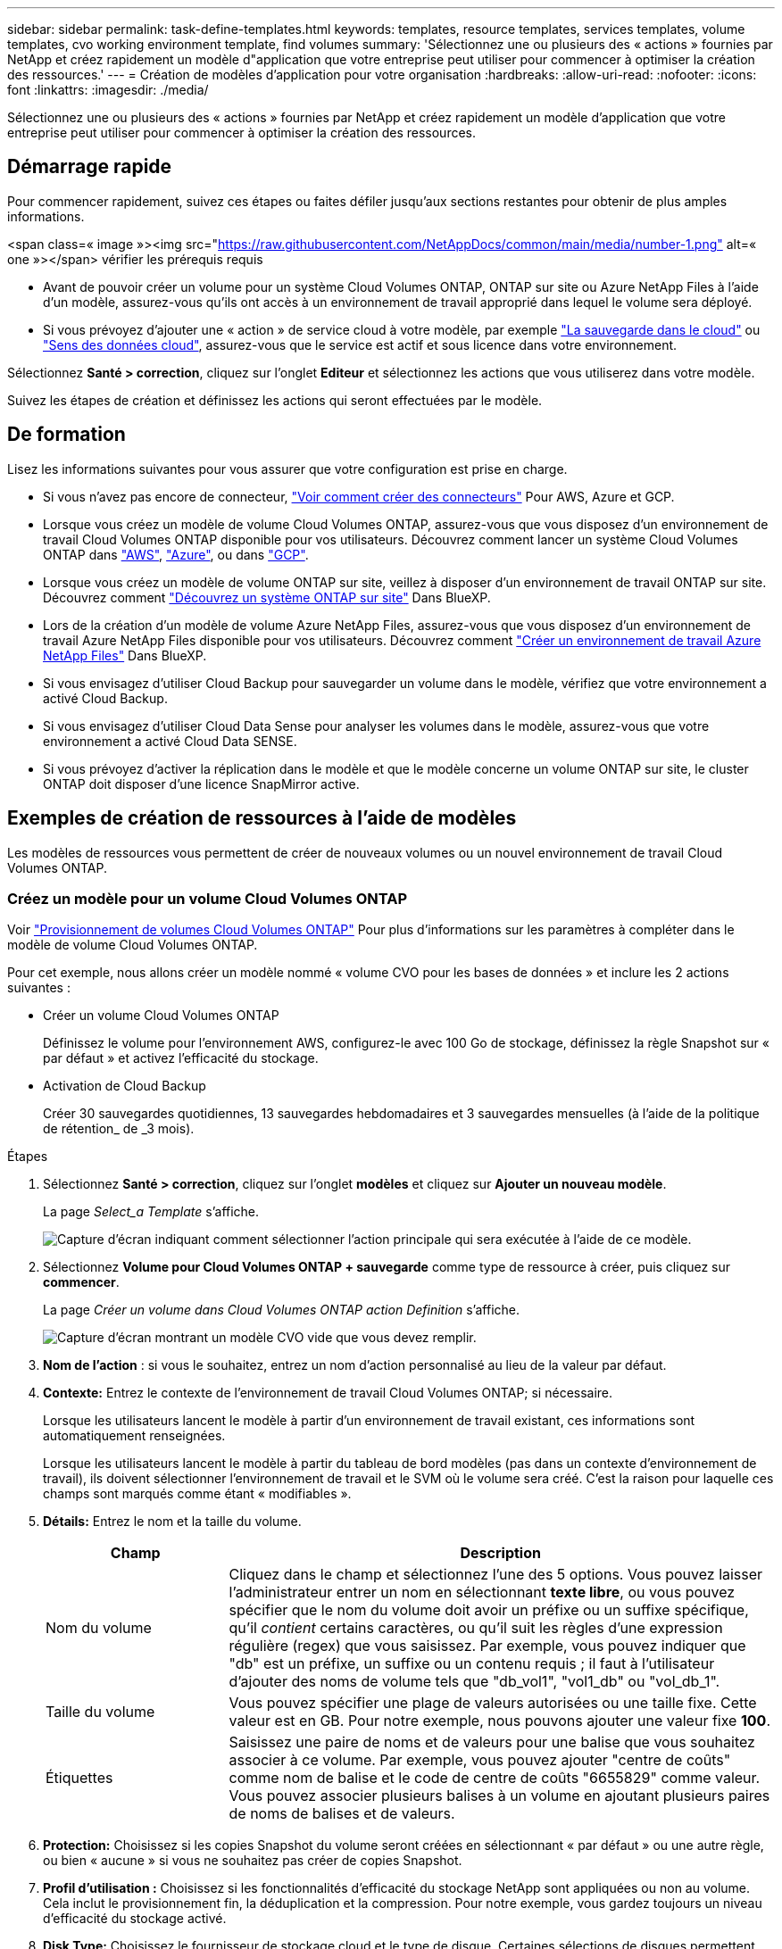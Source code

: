 ---
sidebar: sidebar 
permalink: task-define-templates.html 
keywords: templates, resource templates, services templates, volume templates, cvo working environment template, find volumes 
summary: 'Sélectionnez une ou plusieurs des « actions » fournies par NetApp et créez rapidement un modèle d"application que votre entreprise peut utiliser pour commencer à optimiser la création des ressources.' 
---
= Création de modèles d'application pour votre organisation
:hardbreaks:
:allow-uri-read: 
:nofooter: 
:icons: font
:linkattrs: 
:imagesdir: ./media/


[role="lead"]
Sélectionnez une ou plusieurs des « actions » fournies par NetApp et créez rapidement un modèle d'application que votre entreprise peut utiliser pour commencer à optimiser la création des ressources.



== Démarrage rapide

Pour commencer rapidement, suivez ces étapes ou faites défiler jusqu'aux sections restantes pour obtenir de plus amples informations.

.<span class=« image »><img src="https://raw.githubusercontent.com/NetAppDocs/common/main/media/number-1.png"[] alt=« one »></span> vérifier les prérequis requis
* Avant de pouvoir créer un volume pour un système Cloud Volumes ONTAP, ONTAP sur site ou Azure NetApp Files à l'aide d'un modèle, assurez-vous qu'ils ont accès à un environnement de travail approprié dans lequel le volume sera déployé.


* Si vous prévoyez d'ajouter une « action » de service cloud à votre modèle, par exemple https://docs.netapp.com/us-en/cloud-manager-backup-restore/concept-backup-to-cloud.html["La sauvegarde dans le cloud"^] ou https://docs.netapp.com/us-en/cloud-manager-data-sense/concept-cloud-compliance.html["Sens des données cloud"^], assurez-vous que le service est actif et sous licence dans votre environnement.


[role="quick-margin-para"]
Sélectionnez *Santé > correction*, cliquez sur l'onglet *Editeur* et sélectionnez les actions que vous utiliserez dans votre modèle.

[role="quick-margin-para"]
Suivez les étapes de création et définissez les actions qui seront effectuées par le modèle.



== De formation

Lisez les informations suivantes pour vous assurer que votre configuration est prise en charge.

* Si vous n'avez pas encore de connecteur, https://docs.netapp.com/us-en/cloud-manager-setup-admin/concept-connectors.html["Voir comment créer des connecteurs"^] Pour AWS, Azure et GCP.
* Lorsque vous créez un modèle de volume Cloud Volumes ONTAP, assurez-vous que vous disposez d'un environnement de travail Cloud Volumes ONTAP disponible pour vos utilisateurs. Découvrez comment lancer un système Cloud Volumes ONTAP dans https://docs.netapp.com/us-en/cloud-manager-cloud-volumes-ontap/task-deploying-otc-aws.html["AWS"^], https://docs.netapp.com/us-en/cloud-manager-cloud-volumes-ontap/task-deploying-otc-azure.html["Azure"^], ou dans https://docs.netapp.com/us-en/cloud-manager-cloud-volumes-ontap/task-deploying-gcp.html["GCP"^].
* Lorsque vous créez un modèle de volume ONTAP sur site, veillez à disposer d'un environnement de travail ONTAP sur site. Découvrez comment https://docs.netapp.com/us-en/cloud-manager-ontap-onprem/task-discovering-ontap.html["Découvrez un système ONTAP sur site"^] Dans BlueXP.
* Lors de la création d'un modèle de volume Azure NetApp Files, assurez-vous que vous disposez d'un environnement de travail Azure NetApp Files disponible pour vos utilisateurs. Découvrez comment https://docs.netapp.com/us-en/cloud-manager-azure-netapp-files/task-quick-start.html["Créer un environnement de travail Azure NetApp Files"^] Dans BlueXP.
* Si vous envisagez d'utiliser Cloud Backup pour sauvegarder un volume dans le modèle, vérifiez que votre environnement a activé Cloud Backup.
* Si vous envisagez d'utiliser Cloud Data Sense pour analyser les volumes dans le modèle, assurez-vous que votre environnement a activé Cloud Data SENSE.
* Si vous prévoyez d'activer la réplication dans le modèle et que le modèle concerne un volume ONTAP sur site, le cluster ONTAP doit disposer d'une licence SnapMirror active.




== Exemples de création de ressources à l'aide de modèles

Les modèles de ressources vous permettent de créer de nouveaux volumes ou un nouvel environnement de travail Cloud Volumes ONTAP.



=== Créez un modèle pour un volume Cloud Volumes ONTAP

Voir https://docs.netapp.com/us-en/cloud-manager-cloud-volumes-ontap/task-create-volumes.html["Provisionnement de volumes Cloud Volumes ONTAP"^] Pour plus d'informations sur les paramètres à compléter dans le modèle de volume Cloud Volumes ONTAP.

Pour cet exemple, nous allons créer un modèle nommé « volume CVO pour les bases de données » et inclure les 2 actions suivantes :

* Créer un volume Cloud Volumes ONTAP
+
Définissez le volume pour l'environnement AWS, configurez-le avec 100 Go de stockage, définissez la règle Snapshot sur « par défaut » et activez l'efficacité du stockage.

* Activation de Cloud Backup
+
Créer 30 sauvegardes quotidiennes, 13 sauvegardes hebdomadaires et 3 sauvegardes mensuelles (à l'aide de la politique de rétention_ de _3 mois).



.Étapes
. Sélectionnez *Santé > correction*, cliquez sur l'onglet *modèles* et cliquez sur *Ajouter un nouveau modèle*.
+
La page _Select_a Template_ s'affiche.

+
image:screenshot_create_template_primary_action_cvo.png["Capture d'écran indiquant comment sélectionner l'action principale qui sera exécutée à l'aide de ce modèle."]

. Sélectionnez *Volume pour Cloud Volumes ONTAP + sauvegarde* comme type de ressource à créer, puis cliquez sur *commencer*.
+
La page _Créer un volume dans Cloud Volumes ONTAP action Definition_ s'affiche.

+
image:screenshot_create_template_define_action_cvo.png["Capture d'écran montrant un modèle CVO vide que vous devez remplir."]

. *Nom de l'action* : si vous le souhaitez, entrez un nom d'action personnalisé au lieu de la valeur par défaut.
. *Contexte:* Entrez le contexte de l'environnement de travail Cloud Volumes ONTAP; si nécessaire.
+
Lorsque les utilisateurs lancent le modèle à partir d'un environnement de travail existant, ces informations sont automatiquement renseignées.

+
Lorsque les utilisateurs lancent le modèle à partir du tableau de bord modèles (pas dans un contexte d'environnement de travail), ils doivent sélectionner l'environnement de travail et le SVM où le volume sera créé. C'est la raison pour laquelle ces champs sont marqués comme étant « modifiables ».

. *Détails:* Entrez le nom et la taille du volume.
+
[cols="25,75"]
|===
| Champ | Description 


| Nom du volume | Cliquez dans le champ et sélectionnez l'une des 5 options. Vous pouvez laisser l'administrateur entrer un nom en sélectionnant *texte libre*, ou vous pouvez spécifier que le nom du volume doit avoir un préfixe ou un suffixe spécifique, qu'il _contient_ certains caractères, ou qu'il suit les règles d'une expression régulière (regex) que vous saisissez. Par exemple, vous pouvez indiquer que "db" est un préfixe, un suffixe ou un contenu requis ; il faut à l'utilisateur d'ajouter des noms de volume tels que "db_vol1", "vol1_db" ou "vol_db_1". 


| Taille du volume | Vous pouvez spécifier une plage de valeurs autorisées ou une taille fixe. Cette valeur est en GB. Pour notre exemple, nous pouvons ajouter une valeur fixe *100*. 


| Étiquettes | Saisissez une paire de noms et de valeurs pour une balise que vous souhaitez associer à ce volume. Par exemple, vous pouvez ajouter "centre de coûts" comme nom de balise et le code de centre de coûts "6655829" comme valeur. Vous pouvez associer plusieurs balises à un volume en ajoutant plusieurs paires de noms de balises et de valeurs. 
|===
. *Protection:* Choisissez si les copies Snapshot du volume seront créées en sélectionnant « par défaut » ou une autre règle, ou bien « aucune » si vous ne souhaitez pas créer de copies Snapshot.
. *Profil d'utilisation :* Choisissez si les fonctionnalités d'efficacité du stockage NetApp sont appliquées ou non au volume. Cela inclut le provisionnement fin, la déduplication et la compression. Pour notre exemple, vous gardez toujours un niveau d'efficacité du stockage activé.
. *Disk Type:* Choisissez le fournisseur de stockage cloud et le type de disque. Certaines sélections de disques permettent également de sélectionner une valeur d'IOPS ou de débit (Mbit/s) minimale et maximale, définissant ainsi une certaine qualité de service (QoS).
. *Options de protocole:* sélectionnez *NFS* ou *SMB* pour définir le protocole du volume. Puis le fournit les détails du protocole.
+
[cols="25,75"]
|===
| Champs NFS | Description 


| Contrôle d'accès | Indiquez si des contrôles d'accès sont nécessaires pour accéder au volume. 


| Export policy | Créez une export policy pour définir les clients dans le sous-réseau pouvant accéder au volume. 


| Version NFS | Sélectionnez la version NFS du volume : _NFSv3_ ou _NFSv4_, ou sélectionnez les deux. 
|===
+
[cols="25,75"]
|===
| Champs SMB | Description 


| Nom de partage | Cliquez dans le champ et sélectionnez l'une des 5 options. Vous pouvez laisser l'administrateur entrer n'importe quel nom (texte libre) ou vous pouvez spécifier que le nom du partage doit avoir un préfixe ou un suffixe spécifique, qu'il _contient_ certains caractères, ou qu'il suit les règles d'une expression régulière (regex) que vous saisissez. 


| Autorisations | Sélectionnez le niveau d'accès à un partage pour les utilisateurs et les groupes (également appelés listes de contrôle d'accès ou listes de contrôle d'accès). 


| Utilisateurs / groupes | Spécifiez les utilisateurs ou groupes Windows locaux ou de domaine, ou les utilisateurs ou groupes UNIX. Si vous spécifiez un nom d'utilisateur Windows de domaine, vous devez inclure le domaine de l'utilisateur à l'aide du format domaine\nom d'utilisateur. 
|===
. *Tiering:* Choisissez la règle de Tiering que vous souhaitez appliquer au volume, ou définissez cette règle sur « aucun » si vous ne souhaitez pas transférer les données inactives de ce volume vers le stockage objet.
+
Voir https://docs.netapp.com/us-en/cloud-manager-cloud-volumes-ontap/concept-data-tiering.html#volume-tiering-policies["règles de tiering des volumes"^] pour une vue d'ensemble, et voir https://docs.netapp.com/us-en/cloud-manager-cloud-volumes-ontap/task-tiering.html["Tiering des données inactives vers le stockage objet"^] afin d'être certain que votre environnement est configuré pour le tiering.

. Cliquez sur *appliquer* après avoir défini les paramètres requis pour cette action.
+
Si les valeurs du modèle sont correctement complétées, une coche verte est ajoutée à la case « Créer un volume dans Cloud Volumes ONTAP ».

. Cliquez sur la case *Activer la sauvegarde dans le Cloud sur le volume* et la boîte de dialogue _Activer la sauvegarde dans le Cloud sur le volume action Definition_ s'affiche pour vous permettre de compléter les détails de la sauvegarde dans le Cloud.
+
image:screenshot_create_template_add_action.png["Capture d'écran affichant des actions supplémentaires que vous pouvez ajouter au volume créé."]

. Sélectionnez la stratégie de sauvegarde * 3 mois Retention* pour créer 30 sauvegardes quotidiennes, 13 hebdomadaires et 3 mois.
. Sous les champs Environnement de travail et Nom du volume, trois sélections sont disponibles pour indiquer le volume sur lequel la sauvegarde est activée. Voir link:reference-template-building-blocks.html#pass-values-between-template-actions["comment remplir ces champs"].
. Cliquez sur *appliquer* et la boîte de dialogue sauvegarde dans le cloud est enregistrée.
. Entrez le nom du modèle *Volume CVO pour les bases de données* (pour cet exemple) dans le coin supérieur gauche.
. Cliquez sur *Paramètres et dérive* pour fournir une description plus détaillée de sorte que ce modèle puisse être distingué d'autres modèles similaires, et vous pouvez ainsi activer dérive pour le modèle global, puis cliquez sur *appliquer*.
+
Dérive permet à BlueXP de surveiller les valeurs codées en dur que vous avez saisies pour les paramètres lors de la création de ce modèle.

. Cliquez sur *Enregistrer le modèle*.


Le modèle est créé et vous êtes renvoyé au tableau de bord modèles où apparaît votre nouveau modèle.

Voir  to do after you have created the template,ce que vous devez dire à vos utilisateurs sur les modèles.



=== Créez un modèle pour un volume Azure NetApp Files

La création d'un modèle pour un volume Azure NetApp Files se fait de la même manière que la création d'un modèle pour un volume Cloud Volumes ONTAP.

Voir https://docs.netapp.com/us-en/cloud-manager-azure-netapp-files/task-manage-anf-volumes.html#creating-volumes["Provisionnement de volumes Azure NetApp Files"^] Pour plus d'informations sur tous les paramètres à compléter dans le modèle de volume ANF.

.Étapes
. Sélectionnez *Santé > correction*, cliquez sur l'onglet *modèles* et cliquez sur *Ajouter un nouveau modèle*.
+
La page _Select_a Template_ s'affiche.

+
image:screenshot_create_template_primary_action_blank.png["Capture d'écran indiquant comment sélectionner l'action principale qui sera exécutée à l'aide de ce modèle."]

. Sélectionnez *modèle vierge* et cliquez sur *commencer*.
. Sélectionnez *Créer un volume dans Azure NetApp Files* comme type de ressource à créer, puis cliquez sur *appliquer*.
+
La page _Créer un volume dans Azure NetApp Files action Definition_ s'affiche.

+
image:screenshot_create_template_define_action_anf.png["Capture d'écran montrant un modèle ANF vide que vous devez remplir."]

. *Nom de l'action* : si vous le souhaitez, entrez un nom d'action personnalisé au lieu de la valeur par défaut.
. *Détails du volume :* Entrez un nom et une taille de volume, et spécifiez éventuellement des balises pour le volume.
+
[cols="25,75"]
|===
| Champ | Description 


| Nom du volume | Cliquez dans le champ et sélectionnez l'une des 5 options. Vous pouvez laisser l'administrateur entrer un nom en sélectionnant *texte libre*, ou vous pouvez spécifier que le nom du volume doit avoir un préfixe ou un suffixe spécifique, qu'il _contient_ certains caractères, ou qu'il suit les règles d'une expression régulière (regex) que vous saisissez. Par exemple, vous pouvez indiquer que "db" est un préfixe, un suffixe ou un contenu requis ; il faut à l'utilisateur d'ajouter des noms de volume tels que "db_vol1", "vol1_db" ou "vol_db_1". 


| Taille du volume | Vous pouvez spécifier une plage de valeurs autorisées ou une taille fixe. Cette valeur est en GB. 


| Étiquettes | Saisissez une paire de noms et de valeurs pour une balise que vous souhaitez associer à ce volume. Par exemple, vous pouvez ajouter "centre de coûts" comme nom de balise et le code de centre de coûts "6655829" comme valeur. Vous pouvez associer plusieurs balises à un volume en ajoutant plusieurs paires de noms de balises et de valeurs. 
|===
. *Protocole:* sélectionnez *NFSv3*, *NFSv4.1* ou *SMB* pour définir le protocole du volume. Puis le fournit les détails du protocole.
+
[cols="25,75"]
|===
| Champs NFS | Description 


| Chemin du volume | Sélectionnez l'une des 5 options. Vous pouvez laisser l'administrateur entrer n'importe quel chemin en sélectionnant *texte libre*, ou vous pouvez spécifier que le nom du chemin d'accès doit avoir un préfixe ou un suffixe spécifique, qu'il _contient_ certains caractères, ou qu'il suit les règles d'une expression régulière (regex) que vous saisissez. 


| Règles d'export-policy | Créez une export policy pour définir les clients dans le sous-réseau pouvant accéder au volume. 
|===
+
[cols="25,75"]
|===
| Champs SMB | Description 


| Chemin du volume | Sélectionnez l'une des 5 options. Vous pouvez laisser l'administrateur entrer n'importe quel chemin en sélectionnant *texte libre*, ou vous pouvez spécifier que le nom du chemin d'accès doit avoir un préfixe ou un suffixe spécifique, qu'il _contient_ certains caractères, ou qu'il suit les règles d'une expression régulière (regex) que vous saisissez. 
|===
. *Contexte:* Entrez l'environnement de travail Azure NetApp Files, les détails d'un nouveau compte Azure NetApp Files ou d'un compte existant, et d'autres détails.
+
[cols="25,75"]
|===
| Champ | Description 


| Environnement de travail | Lorsque les utilisateurs de l'administrateur du stockage lancent le modèle à partir d'un environnement de travail existant, ces informations sont automatiquement renseignées. Lorsque les utilisateurs lancent le modèle à partir du tableau de bord modèles (pas dans un contexte d'environnement de travail), ils doivent sélectionner l'environnement de travail dans lequel le volume sera créé. 


| Nom du compte NetApp | Entrez le nom que vous souhaitez utiliser pour le compte. 


| ID d'abonnement Azure | Entrez l'ID d'abonnement Azure. Il s'agit de l'ID complet dans un format similaire à "2b04f26-7de6-42eb-9234-e2903d7s327". 


| Région | Entrez la région à l'aide de https://docs.microsoft.com/en-us/dotnet/api/microsoft.azure.documents.locationnames?view=azure-dotnet#fields["nom de la région interne"^]. 


| Nom du groupe de ressources | Entrez le nom du groupe de ressources à utiliser. 


| Nom du pool de capacité | Entrez le nom d'un pool de capacité existant. 


| Sous-réseau | Entrez le vnet et le sous-réseau. Cette valeur inclut le chemin complet, dans un format similaire à "/souscriptions/<ID_abonnement>/resourceGroups/<groupe_ressource>/ fournisseurs/Microsoft.Network/virtualNetworks/<vpc_name>/subnets/<subhet_name>". 
|===
. *Copie snapshot :* Entrez l'ID d'instantané d'un instantané de volume existant si vous souhaitez créer ce nouveau volume à l'aide des caractéristiques d'un volume existant.
. Cliquez sur *appliquer* après avoir défini les paramètres requis pour cette action.
. Saisissez le nom à utiliser pour le modèle en haut à gauche.
. Cliquez sur *Paramètres et dérive* pour fournir une description plus détaillée de sorte que ce modèle puisse être distingué d'autres modèles similaires, et vous pouvez ainsi activer dérive pour le modèle global, puis cliquez sur *appliquer*.
+
Dérive permet à BlueXP de surveiller les valeurs codées en dur que vous avez saisies pour les paramètres lors de la création de ce modèle.

. Cliquez sur *Enregistrer le modèle*.


Le modèle est créé et vous êtes renvoyé au tableau de bord modèles où apparaît votre nouveau modèle.

Voir  to do after you have created the template,ce que vous devez dire à vos utilisateurs sur les modèles.



=== Créez un modèle pour un volume ONTAP sur site

Voir https://docs.netapp.com/us-en/cloud-manager-ontap-onprem/task-provisioning-ontap.html#creating-volumes-for-ontap-clusters["Comment provisionner des volumes ONTAP sur site"^] Pour en savoir plus sur les paramètres à compléter dans le modèle de volume ONTAP sur site.

.Étapes
. Sélectionnez *Santé > correction*, cliquez sur l'onglet *modèles* et cliquez sur *Ajouter un nouveau modèle*.
+
La page _Select_a Template_ s'affiche.

+
image:screenshot_create_template_primary_action_blank.png["Capture d'écran indiquant comment sélectionner l'action principale qui sera exécutée à l'aide de ce modèle."]

. Sélectionnez *modèle vierge* et cliquez sur *commencer*.
+
La page _Ajouter une nouvelle action_ s'affiche.

+
image:screenshot_create_template_primary_action_onprem.png["Capture d'écran indiquant comment sélectionner l'action principale à partir de la page Ajouter une nouvelle action."]

. Sélectionnez *Créer un volume dans ONTAP* sur site comme type de ressource à créer, puis cliquez sur *appliquer*.
+
La page _Create Volume in on-local ONTAP action Definition_ s'affiche.

+
image:screenshot_create_template_define_action_onprem.png["Capture d'écran montrant un modèle ONTAP sur site vierge que vous devez remplir."]

. *Nom de l'action* : si vous le souhaitez, entrez un nom d'action personnalisé au lieu de la valeur par défaut.
. *Contexte:* Entrez le contexte de l'environnement de travail ONTAP sur site, si nécessaire.
+
Lorsque les utilisateurs lancent le modèle à partir d'un environnement de travail existant, ces informations sont automatiquement renseignées.

+
Lorsque les utilisateurs lancent le modèle à partir du tableau de bord modèles (pas dans un contexte d'environnement de travail), ils doivent sélectionner l'environnement de travail, le SVM et l'agrégat dans lequel le volume sera créé.

. *Détails:* Entrez le nom et la taille du volume.
+
[cols="25,75"]
|===
| Champ | Description 


| Nom du volume | Cliquez dans le champ et sélectionnez l'une des 5 options. Vous pouvez laisser l'administrateur entrer un nom en sélectionnant *texte libre*, ou vous pouvez spécifier que le nom du volume doit avoir un préfixe ou un suffixe spécifique, qu'il _contient_ certains caractères, ou qu'il suit les règles d'une expression régulière (regex) que vous saisissez. Par exemple, vous pouvez indiquer que "db" est un préfixe, un suffixe ou un contenu requis ; il faut à l'utilisateur d'ajouter des noms de volume tels que "db_vol1", "vol1_db" ou "vol_db_1". 


| Taille du volume | Vous pouvez spécifier une plage de valeurs autorisées ou une taille fixe. Cette valeur est en GB. Pour notre exemple, nous pouvons ajouter une valeur fixe *100*. 


| Étiquettes | Saisissez une paire de noms et de valeurs pour une balise que vous souhaitez associer à ce volume. Par exemple, vous pouvez ajouter "centre de coûts" comme nom de balise et le code de centre de coûts "6655829" comme valeur. Vous pouvez associer plusieurs balises à un volume en ajoutant plusieurs paires de noms de balises et de valeurs. 
|===
. *Protection:* Choisissez si les copies Snapshot du volume seront créées en sélectionnant « par défaut » ou une autre règle, ou bien « aucune » si vous ne souhaitez pas créer de copies Snapshot.
. *Profil d'utilisation :* Choisissez si les fonctionnalités d'efficacité du stockage NetApp sont appliquées ou non au volume. Cela inclut le provisionnement fin, la déduplication et la compression.
. *Options de protocole:* sélectionnez *NFS* ou *SMB* pour définir le protocole du volume. Puis le fournit les détails du protocole.
+
[cols="25,75"]
|===
| Champs NFS | Description 


| Contrôle d'accès | Indiquez si des contrôles d'accès sont nécessaires pour accéder au volume. 


| Export policy | Créez une export policy pour définir les clients dans le sous-réseau pouvant accéder au volume. 


| Version NFS | Sélectionnez la version NFS du volume : _NFSv3_ ou _NFSv4_, ou sélectionnez les deux. 
|===
+
[cols="25,75"]
|===
| Champs SMB | Description 


| Nom de partage | Cliquez dans le champ et sélectionnez l'une des 5 options. Vous pouvez laisser l'administrateur entrer n'importe quel nom (texte libre) ou vous pouvez spécifier que le nom du partage doit avoir un préfixe ou un suffixe spécifique, qu'il _contient_ certains caractères, ou qu'il suit les règles d'une expression régulière (regex) que vous saisissez. 


| Autorisations | Sélectionnez le niveau d'accès à un partage pour les utilisateurs et les groupes (également appelés listes de contrôle d'accès ou listes de contrôle d'accès). 


| Utilisateurs / groupes | Spécifiez les utilisateurs ou groupes Windows locaux ou de domaine, ou les utilisateurs ou groupes UNIX. Si vous spécifiez un nom d'utilisateur Windows de domaine, vous devez inclure le domaine de l'utilisateur à l'aide du format domaine\nom d'utilisateur. 
|===
. Cliquez sur *appliquer* après avoir défini les paramètres requis pour cette action.
+
Si les valeurs du modèle sont correctement terminées, une coche verte est ajoutée à la case « Créer un volume dans ONTAP sur site ».

. Entrez le nom du modèle dans le coin supérieur gauche.
. Cliquez sur *Paramètres et dérive* pour fournir une description plus détaillée de sorte que ce modèle puisse être distingué d'autres modèles similaires, et vous pouvez ainsi activer dérive pour le modèle global, puis cliquez sur *appliquer*.
+
Dérive permet à BlueXP de surveiller les valeurs codées en dur que vous avez saisies pour les paramètres lors de la création de ce modèle.

. Cliquez sur *Enregistrer le modèle*.


Le modèle est créé et vous êtes renvoyé au tableau de bord des modèles où apparaît votre nouveau modèle.

Voir  to do after you have created the template,ce que vous devez dire à vos utilisateurs sur les modèles.



=== Créez un modèle pour un environnement de travail Cloud Volumes ONTAP

Vous pouvez créer un environnement de travail Cloud Volumes ONTAP à un seul nœud ou haute disponibilité à l'aide de modèles.

[NOTE]
====
* Actuellement, ce support est exclusivement réservé aux environnements AWS.
* Ce modèle ne crée pas le premier volume dans l'environnement de travail. Vous devez ajouter une action « Créer un volume dans Cloud Volumes ONTAP » dans le modèle pour créer le volume.


====
Voir https://docs.netapp.com/us-en/cloud-manager-cloud-volumes-ontap/task-deploying-otc-aws.html#launching-a-single-node-cloud-volumes-ontap-system-in-aws["Comment lancer un système Cloud Volumes ONTAP à un seul nœud dans AWS"^] ou un https://docs.netapp.com/us-en/cloud-manager-cloud-volumes-ontap/task-deploying-otc-aws.html#launching-a-cloud-volumes-ontap-ha-pair-in-aws["Paire HA Cloud Volumes ONTAP dans AWS"^] pour les prérequis qui doivent être en place et pour obtenir des détails sur tous les paramètres que vous devrez définir dans ce modèle.

.Étapes
. Sélectionnez *Santé > correction*, cliquez sur l'onglet *modèles* et cliquez sur *Ajouter un nouveau modèle*.
+
La page _Select_a Template_ s'affiche.

+
image:screenshot_create_template_primary_action_blank.png["Capture d'écran indiquant comment sélectionner l'action principale qui sera exécutée à l'aide de ce modèle."]

. Sélectionnez *modèle vierge* et cliquez sur *commencer*.
+
La page _Ajouter une nouvelle action_ s'affiche.

+
image:screenshot_create_template_cvo_env_aws.png["Capture d'écran indiquant comment sélectionner l'action principale à partir de la page Ajouter une nouvelle action."]

. Sélectionnez *Créer un environnement de travail dans AWS (nœud unique)* ou *Créer un environnement de travail dans AWS (haute disponibilité)* comme type de ressource à créer, puis cliquez sur *appliquer*.
+
Pour cet exemple, la page _Create Working Environment in AWS (nœud unique)_ s'affiche.

+
image:screenshot_create_template_cvo_env_aws1.png["Capture d'écran montrant un modèle d'environnement de travail Cloud Volumes ONTAP vierge à remplir."]

. *Nom de l'action* : si vous le souhaitez, entrez un nom d'action personnalisé au lieu de la valeur par défaut.
. *Détails et informations d'identification* : sélectionnez les informations d'identification AWS à utiliser, entrez un nom d'environnement de travail et ajoutez des balises, si nécessaire.
+
Certains champs de cette page sont explicites. Le tableau suivant décrit les champs pour lesquels vous pouvez avoir besoin de conseils :

+
[cols="25,75"]
|===
| Champ | Description 


| Informations d'identification | Il s'agit des informations d'identification du compte d'administration du cluster Cloud Volumes ONTAP. Vous pouvez utiliser ces identifiants pour vous connecter à Cloud Volumes ONTAP via ONTAP System Manager ou son interface de ligne de commandes. 


| Nom de l'environnement de travail | BlueXP utilise le nom de l'environnement de travail pour nommer à la fois le système Cloud Volumes ONTAP et l'instance Amazon EC2. Il utilise également le nom comme préfixe pour le groupe de sécurité prédéfini, si vous sélectionnez cette option. Cliquez dans le champ et sélectionnez l'une des 5 options. Vous pouvez laisser l'administrateur entrer n'importe quel nom en sélectionnant *texte libre*, ou vous pouvez spécifier que le nom de l'environnement de travail doit avoir un certain préfixe ou suffixe, qu'il _contient_ certains caractères, ou qu'il suit les règles d'une expression régulière (regex) que vous saisissez. 


| Étiquettes | Les étiquettes AWS sont des métadonnées pour vos ressources AWS. BlueXP ajoute les balises à l'instance Cloud Volumes ONTAP et à chaque ressource AWS associée à l'instance. Pour plus d'informations sur les étiquettes, reportez-vous à la section https://docs.aws.amazon.com/AWSEC2/latest/UserGuide/Using_Tags.html["Documentation AWS : balisage des ressources Amazon EC2"^]. 
|===
. *Localisation et connectivité* : saisissez les informations de réseau que vous avez enregistrées dans le https://docs.netapp.com/us-en/cloud-manager-cloud-volumes-ontap/task-planning-your-config.html#aws-network-information-worksheet["Fiche AWS"^]. Il s'agit notamment de la région AWS, du VPC, du sous-réseau et du groupe de sécurité.
+
Si vous disposez d'un poste externe AWS, vous pouvez déployer un système Cloud Volumes ONTAP à un seul nœud dans cet envoi en sélectionnant le VPC Outpost. L'expérience est la même que tout autre VPC qui réside dans AWS.

. *Méthode d'authentification* : sélectionnez la méthode d'authentification SSH que vous souhaitez utiliser, soit un mot de passe, soit une paire de clés.
. *Data Encryption* : choisissez pas de cryptage de données ou de cryptage géré par AWS.
+
Pour le chiffrement géré par AWS, vous pouvez choisir une autre clé maître client (CMK) dans votre compte ou un autre compte AWS.

+
https://docs.netapp.com/us-en/cloud-manager-cloud-volumes-ontap/task-setting-up-kms.html["Découvrez comment configurer le KMS AWS pour Cloud Volumes ONTAP"^].

. *Méthode de charge* : spécifiez l'option de charge que vous souhaitez utiliser avec ce système.
+
https://docs.netapp.com/us-en/cloud-manager-cloud-volumes-ontap/concept-licensing.html["Découvrez ces méthodes de charge"^].

. *Compte sur le site de support NetApp* : sélectionnez un compte sur le site de support NetApp.
. *Packages préconfigurés* : sélectionnez l'un des quatre packages préconfigurés qui déterminera plusieurs facteurs pour les volumes créés dans l'environnement de travail.
. *Configuration SMB* : si vous prévoyez de déployer des volumes à l'aide de SMB dans cet environnement de travail, vous pouvez configurer un serveur CIFS et les éléments de configuration associés.
. Cliquez sur *appliquer* après avoir défini les paramètres requis pour cette action.
+
Si les valeurs du modèle sont correctement terminées, une coche verte est ajoutée à la case « Créer un environnement de travail dans AWS (nœud unique) ».

. Vous pouvez ajouter une autre action dans ce modèle pour créer un volume pour cet environnement de travail. Si c'est le cas, cliquez sur image:button_plus_sign_round.png["bouton plus"] et ajoutez cette action. Découvrez comment  a template for a Cloud Volumes ONTAP volume,Créez un modèle pour un volume Cloud Volumes ONTAP pour plus d'informations.
. Entrez le nom du modèle dans le coin supérieur gauche.
. Cliquez sur *Paramètres et dérive* pour fournir une description plus détaillée de sorte que ce modèle puisse être distingué d'autres modèles similaires, et vous pouvez ainsi activer dérive pour le modèle global, puis cliquez sur *appliquer*.
+
Dérive permet à BlueXP de surveiller les valeurs codées en dur que vous avez saisies pour les paramètres lors de la création de ce modèle.

. Cliquez sur *Enregistrer le modèle*.


Le modèle est créé et vous êtes renvoyé au tableau de bord des modèles où apparaît votre nouveau modèle.

Voir  to do after you have created the template,ce que vous devez dire à vos utilisateurs sur les modèles.



== Exemples de recherche de ressources existantes à l'aide de modèles

À l'aide de l'action _Find Existing Resources_, vous pouvez trouver des environnements de travail spécifiques ou trouver des volumes existants en fournissant une variété de filtres afin que vous puissiez limiter votre recherche aux ressources qui vous intéressent. Une fois les ressources correctes trouvent, vous pouvez ajouter des volumes à un environnement de travail ou activer un service cloud sur les volumes résultants.


NOTE: Pour l'instant, des volumes sont disponibles dans les systèmes Cloud Volumes ONTAP, ONTAP sur site et Azure NetApp Files. Vous pouvez également activer Cloud Backup sur Cloud Volumes ONTAP et sur les volumes ONTAP sur site. D'autres ressources et services seront disponibles ultérieurement.



=== Rechercher des volumes existants et activer un service cloud

La fonctionnalité actuelle _Find Existing Resources_ action vous permet d'identifier les volumes dans les environnements de travail ONTAP sur site et Cloud Volumes ONTAP qui n'ont pas encore de fonction Cloud Backup ou Cloud Data Sense. Lorsque vous activez Cloud Backup sur des volumes spécifiques, cette action définit également la règle de sauvegarde que vous avez configurée comme règle par défaut pour cet environnement de travail. Ainsi, tous les volumes futurs de ces environnements de travail peuvent utiliser la même stratégie de sauvegarde.

.Étapes
. Sélectionnez *Santé > correction*, cliquez sur l'onglet *modèles* et cliquez sur *Ajouter un nouveau modèle*.
+
La page _Select_a Template_ s'affiche.

+
image:screenshot_create_template_primary_action_blank.png["Capture d'écran indiquant comment sélectionner l'action principale qui sera exécutée à l'aide de ce modèle."]

. Sélectionnez *modèle vierge* et cliquez sur *commencer*.
+
La page _Ajouter une nouvelle action_ s'affiche.

+
image:screenshot_create_template_find_resource_action.png["Capture d'écran indiquant comment sélectionner l'action Rechercher des ressources existantes dans la page Ajouter une nouvelle action."]

. Sélectionnez *Rechercher les ressources existantes* comme type d'action à définir, puis cliquez sur *appliquer*.
+
La page _Rechercher des ressources existantes action Definition_ s'affiche.

+
image:screenshot_define_find_resource_action1.png["Capture d'écran indiquant un modèle de recherche de ressources existantes vierge que vous devez remplir."]

. *Nom de l'action* : saisissez un nom d'action personnalisé au lieu de la valeur par défaut. Par exemple, « recherchez de grands volumes sur le cluster ABC et activez la sauvegarde ».
. *Type de ressource :* sélectionnez le type de ressource que vous souhaitez trouver. Dans ce cas, vous pouvez sélectionner *volumes dans Cloud Volumes ONTAP*.
+
Il s'agit de la seule entrée requise pour cette action. Cliquez sur *Continuer* maintenant et vous recevrez une liste de tous les volumes sur tous les systèmes Cloud Volumes ONTAP de votre environnement.

+
Nous vous recommandons plutôt de compléter quelques filtres afin de réduire le nombre de résultats (dans ce cas, les volumes) pour lesquels vous appliquerez l'action Cloud Backup.

. Dans la zone _context_, vous pouvez sélectionner un environnement de travail spécifique et d'autres détails sur cet environnement de travail.
+
image:screenshot_define_find_resource_filter_context.png["Capture d'écran affichant les filtres de contexte que vous pouvez appliquer au modèle Rechercher des ressources existantes."]

. Dans la zone _Details_, vous pouvez sélectionner le nom du volume, la plage de taille du volume et toutes les balises affectées aux volumes.
+
Pour le nom du volume, cliquez dans le champ et sélectionnez l'une des 5 options. Vous pouvez laisser l'administrateur entrer un nom en sélectionnant *texte libre*, ou vous pouvez spécifier que le nom du volume doit avoir un préfixe ou un suffixe spécifique, qu'il _contient_ certains caractères, ou qu'il suit les règles d'une expression régulière (regex) que vous saisissez.

+
Pour la taille de volume, vous pouvez spécifier une plage ; par exemple, tous les volumes entre 100 Gio et 500 Gio.

+
Pour les balises, vous pouvez affiner davantage la recherche de sorte que les résultats n'affichent que les volumes avec certaines paires clé/valeur de balise.

+
image:screenshot_define_find_resource_filter_details.png["Capture d'écran affichant les filtres Détails que vous pouvez appliquer au modèle Rechercher des ressources existantes."]

. Cliquez sur *Continuer* et la page se met à jour pour afficher les critères de recherche que vous avez définis dans le modèle.
+
image:screenshot_define_find_resource_search_criteria.png["Capture d'écran affichant les critères de recherche que vous avez définis pour le modèle Rechercher des ressources existantes."]

. Cliquez sur *Tester vos critères de recherche maintenant* pour voir les résultats actuels.
+
** Si les résultats ne correspondent pas à vos attentes, cliquez sur image:screenshot_edit_icon.gif["modifier l'icône du crayon"] À côté de _Search Criteria_ et affinez votre recherche plus loin.
** Lorsque les résultats sont bons, cliquez sur *Done*.
+
L'action _Find Existing Resources_ terminée s'affiche dans la fenêtre de l'éditeur.



. Cliquez sur le signe plus pour ajouter une autre action, sélectionnez *Activer la sauvegarde dans le Cloud sur le volume*, puis cliquez sur *appliquer*.
+
L'action _Activer la sauvegarde dans le Cloud sur le volume_ est ajoutée à la fenêtre.

+
image:screenshot_template_add_backup_action.png["Capture d'écran indiquant les étapes à suivre pour ajouter une action Cloud Backup à votre modèle."]

. Vous pouvez maintenant définir les critères de sauvegarde comme décrit dans  Backup functionality to a volume,Ajout de la fonctionnalité de sauvegarde à un volume De sorte que le modèle applique la stratégie de sauvegarde correcte aux volumes que vous sélectionnez à partir de l'action _Find Existing Resources_.
. Cliquez sur *appliquer* pour enregistrer la personnalisation que vous avez effectuée dans l'action de sauvegarde, puis cliquez sur *Enregistrer le modèle* lorsque vous avez terminé.


Le modèle est créé et vous êtes renvoyé au tableau de bord des modèles où apparaît votre nouveau modèle.

Voir  to do after you have created the template,ce que vous devez dire à vos utilisateurs sur les modèles.



=== Identifier les environnements de travail existants

À l'aide de l'action _Find Existing Resources_, vous pouvez trouver l'environnement de travail, puis utiliser d'autres actions de modèle, telles que la création d'un volume, pour effectuer facilement des actions sur l'environnement de travail existant.

.Étapes
. Sélectionnez *Santé > correction*, cliquez sur l'onglet *modèles* et cliquez sur *Ajouter un nouveau modèle*.
+
La page _Select_a Template_ s'affiche.

+
image:screenshot_create_template_primary_action_blank.png["Capture d'écran indiquant comment sélectionner l'action principale qui sera exécutée à l'aide de ce modèle."]

. Sélectionnez *modèle vierge* et cliquez sur *commencer*.
+
La page _Ajouter une nouvelle action_ s'affiche.

+
image:screenshot_create_template_find_resource_action.png["Capture d'écran indiquant comment sélectionner l'action Rechercher des ressources existantes dans la page Ajouter une nouvelle action."]

. Sélectionnez *Rechercher les ressources existantes* comme type d'action à définir, puis cliquez sur *appliquer*.
+
La page _Rechercher des ressources existantes action Definition_ s'affiche.

+
image:screenshot_define_find_work_env.png["Capture d'écran indiquant un modèle de recherche de ressources existantes vierge que vous devez remplir."]

. *Nom de l'action* : saisissez un nom d'action personnalisé au lieu de la valeur par défaut. Par exemple, « trouver des environnements de travail qui incluent Dallas ».
. *Type de ressource :* sélectionnez le type de ressource que vous souhaitez trouver. Dans ce cas, vous sélectionnez *environnements de travail*.
+
Il s'agit de la seule entrée requise pour cette action. Vous pouvez cliquer sur *Continuer* maintenant et vous recevrez une liste de tous les environnements de travail de votre environnement.

+
Il est recommandé de remplir quelques filtres afin de réduire le nombre de résultats (dans ce cas, les environnements de travail).

. Après avoir défini quelques filtres dans la zone _Details_, vous pouvez sélectionner un environnement de travail spécifique.
. Cliquez sur *Continuer* pour enregistrer vos paramètres, puis cliquez sur *terminé*.
. Entrez le nom du modèle dans le coin supérieur gauche, puis cliquez sur *Enregistrer le modèle*


Le modèle est créé et vous êtes renvoyé au tableau de bord des modèles où apparaît votre nouveau modèle.

Voir  to do after you have created the template,ce que vous devez dire à vos utilisateurs sur les modèles.



== Exemples d'activation de services à l'aide de modèles

Les modèles de service vous permettent d'activer les services Cloud Backup, Cloud Data Sense ou Replication (SnapMirror) sur un nouveau volume.



=== Ajouter la fonctionnalité de sauvegarde à un volume

Lors de la création d'un modèle de volume, vous pouvez ajouter le modèle que vous souhaitez créer régulièrement des sauvegardes du volume à l'aide de https://docs.netapp.com/us-en/cloud-manager-backup-restore/concept-backup-to-cloud.html["La sauvegarde dans le cloud"^] services.


TIP: Cette action ne s'applique pas aux volumes Azure NetApp Files.

image:screenshot_template_backup.png["Capture d'écran de la page pour activer la fonctionnalité de sauvegarde de vos volumes."]

. *Stratégie* : sélectionnez la stratégie de sauvegarde que vous souhaitez utiliser.
. *Context* : par défaut, les variables sont remplies pour l'environnement de travail, la machine virtuelle de stockage et le volume pour indiquer que vous allez créer des sauvegardes pour le volume créé précédemment dans ce même modèle. Donc, si c'est ce que vous voulez faire, vous êtes tous ensemble.
+
Si vous souhaitez créer des sauvegardes pour un autre volume, vous pouvez entrer ces informations manuellement. Découvrez comment link:reference-template-building-blocks.html#pass-values-between-template-actions["Renseignez les champs de contexte"] pour indiquer un autre volume.

. Cliquez sur *appliquer* pour enregistrer vos modifications.




=== Ajouter une fonctionnalité de détection des données à un volume

Lors de la création d'un modèle de volume, vous pouvez ajouter le modèle que vous voulez analyser le volume pour vérifier la conformité et la classification à l'aide du https://docs.netapp.com/us-en/cloud-manager-data-sense/concept-cloud-compliance.html["Sens des données cloud"^] services.

image:screenshot_template_data_sense.png["Capture d'écran de la page pour activer la fonctionnalité de numérisation de vos volumes."]

. *Context*: Par défaut, les variables sont remplies pour l'environnement de travail, le nom du volume, l'UUID du volume, le chemin du volume et le protocole pour indiquer que vous allez analyser les données pour le volume créé précédemment dans ce même modèle. Donc, si c'est ce que vous voulez faire, vous êtes tous ensemble.
+
Si vous souhaitez analyser des données pour un autre volume, vous pouvez saisir ces informations manuellement. Découvrez comment link:reference-template-building-blocks.html#pass-values-between-template-actions["Renseignez les champs de contexte"] pour indiquer un autre volume.

. Cliquez sur *appliquer* pour enregistrer vos modifications.




=== Ajouter la fonctionnalité de réplication à un volume

Lors de la création d'un modèle de volume, vous pouvez ajouter le modèle de réplication des données du volume vers un autre volume à l'aide de l' https://docs.netapp.com/us-en/cloud-manager-replication/concept-replication.html["La réplication"^] services. Vous pouvez répliquer des données vers un cluster Cloud Volumes ONTAP ou vers un cluster ONTAP sur site.


TIP: Cette action ne s'applique pas aux volumes Azure NetApp Files.

La fonction de réplication se compose de trois parties : la sélection du volume source, la sélection du volume de destination et la définition des paramètres de réplication. Chaque section est décrite ci-dessous.

. *Détails de la source* : saisissez les détails du volume source que vous souhaitez répliquer :
+
image:screenshot_template_replication_source.png["Capture d'écran de la page pour définir l'emplacement du volume source de réplication."]

+
.. Par défaut, les trois premières variables sont remplies pour l'environnement de travail, la machine virtuelle de stockage et le volume afin de indiquer que vous allez répliquer le volume créé précédemment dans ce même modèle. Donc, si c'est ce que vous voulez faire, vous êtes tous ensemble.
+
Si vous souhaitez répliquer un autre volume, vous pouvez saisir ces informations manuellement. Découvrez comment link:reference-template-building-blocks.html#pass-values-between-template-actions["Renseignez les champs de contexte"] pour indiquer un autre volume.

.. La réplication nécessite que les environnements de travail source et destination soient connectés via leurs LIFs intercluster. Entrer l'adresse IP LIF intercluster pour l'environnement de travail source.
+
Pour obtenir ces informations : double-cliquez sur l'environnement de travail, cliquez sur l'icône du menu, puis cliquez sur informations.



. *Détails de destination* : saisissez les détails du volume de destination qui sera créé par l'opération de réplication :
+
image:screenshot_template_replication_dest.png["Capture d'écran de la page pour définir l'emplacement du volume de destination de réplication."]

+
.. Sélectionnez l'environnement de travail dans lequel le volume sera créé.
.. Sélectionnez la VM de stockage sur laquelle le volume sera stocké.
.. Lors de la réplication d'un volume vers un cluster Cloud Volumes ONTAP (pas vers un cluster ONTAP sur site), vous devez spécifier le fournisseur de destination (AWS, Azure ou GCP).
.. Lors de la réplication d'un volume sur un cluster Cloud Volumes ONTAP, vous pouvez spécifier si le Tiering des volumes est activé sur le volume de destination.
.. Pour le nom du volume de destination, cliquez dans le champ et sélectionnez l'une des 5 options. Vous pouvez laisser l'administrateur entrer un nom en sélectionnant *texte libre*, ou vous pouvez spécifier que le nom du volume doit avoir un préfixe ou un suffixe spécifique, qu'il _contient_ certains caractères, ou qu'il suit les règles d'une expression régulière (regex) que vous saisissez.
.. La réplication nécessite que les environnements de travail source et destination soient connectés via leurs LIFs intercluster. Entrer l'adresse IP LIF intercluster pour l'environnement de travail de destination.
.. Sélectionnez l'agrégat sur lequel le volume va résider.
.. Lors de la réplication d'un volume dans un cluster Cloud Volumes ONTAP (pas vers un cluster ONTAP sur site), vous devez spécifier le type de disque à utiliser pour le nouveau volume.


. *Détails de la réplication* : saisissez les détails sur le type et la fréquence de l'opération de réplication :
+
image:screenshot_template_replication_policy.png["Capture d'écran de la page pour définir les paramètres de réplication de la relation."]

+
.. Sélectionner https://docs.netapp.com/us-en/cloud-manager-replication/concept-replication-policies.html#types-of-replication-policies["règle de réplication"^] que vous voulez utiliser.
.. Choisissez une copie unique ou une planification de réplication récurrente.
.. Activez la surveillance de l'état de la réplication si vous souhaitez que le rapport de dérive inclut l'intégrité de la réplication de la relation SnapMirror ainsi que l'heure de décalage, l'état et l'heure du dernier transfert. link:task-check-template-compliance.html#replication-health-details-in-the-drift-report["Voyez ce que cela ressemble dans le rapport de dérive"].
.. Indiquez si vous souhaitez définir une limite de taux de transfert, puis saisissez le taux maximal (en kilo-octets par seconde) auquel les données peuvent être transférées. Vous pouvez entrer une valeur fixe ou fournir un minimum et un maximum et laisser l'administrateur du stockage sélectionner une valeur dans cette plage.


. Cliquez sur *appliquer* pour enregistrer vos modifications.




== Que faire après avoir créé le modèle

Une fois le modèle créé, informez vos administrateurs du stockage qu'ils peuvent utiliser lors de la création de nouveaux volumes et environnements de travail.

Vous pouvez les orienter vers link:task-run-templates.html["Création de ressources à l'aide de modèles"] pour plus d'informations.



== Modifier ou supprimer un modèle

Vous pouvez modifier un modèle si vous devez modifier l'un des paramètres. Après avoir enregistré vos modifications, toutes les ressources futures créées à partir du modèle utiliseront les nouvelles valeurs de paramètres.

Vous pouvez également supprimer un modèle si vous n'en avez plus besoin. La suppression d'un modèle n'affecte aucune des ressources créées avec le modèle. Toutefois, aucune vérification de conformité à la dérive ne peut être effectuée après la suppression du modèle.

image:screenshot_template_edit_remove.png["Capture d'écran indiquant comment modifier un modèle ou supprimer un modèle."]



== Faites une copie d'un modèle

Vous pouvez créer une copie d'un modèle existant. Cela peut vous faire gagner beaucoup de temps si vous souhaitez créer un nouveau modèle très similaire à un modèle existant. Il vous suffit de faire le doublon avec un nouveau nom, puis vous pouvez modifier le modèle pour modifier les deux éléments qui rendent le modèle unique.

image:screenshot_template_duplicate.png["Capture d'écran indiquant comment dupliquer un modèle."]
